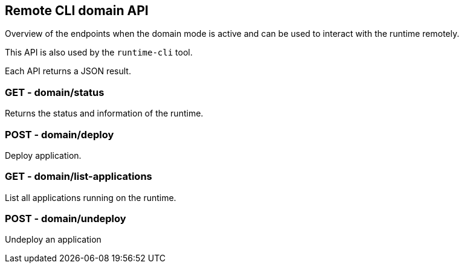 == Remote CLI domain API

Overview of the endpoints when the domain mode is active and can be used to interact with the runtime remotely.

This API is also used by the `runtime-cli` tool.

Each API returns a JSON result.

=== GET - domain/status

Returns the status and information of the runtime.

=== POST - domain/deploy

Deploy application.

=== GET - domain/list-applications

List all applications running on the runtime.

=== POST - domain/undeploy

Undeploy an application